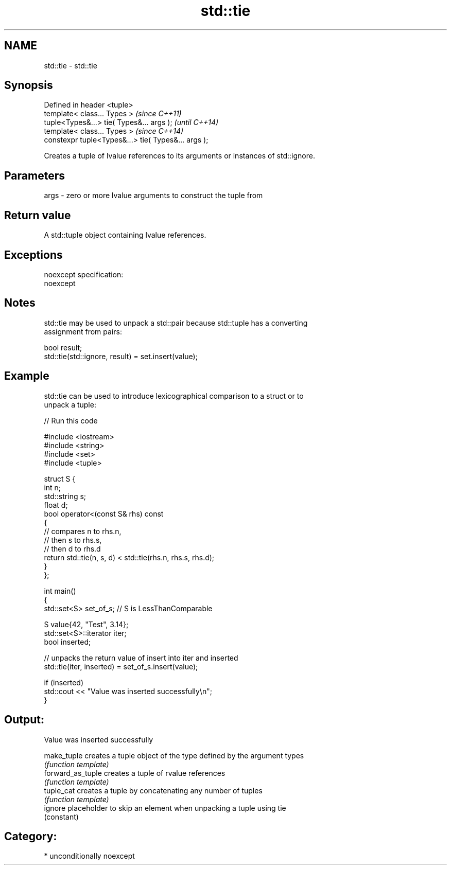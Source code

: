 .TH std::tie 3 "2017.04.02" "http://cppreference.com" "C++ Standard Libary"
.SH NAME
std::tie \- std::tie

.SH Synopsis
   Defined in header <tuple>
   template< class... Types >                         \fI(since C++11)\fP
   tuple<Types&...> tie( Types&... args );            \fI(until C++14)\fP
   template< class... Types >                         \fI(since C++14)\fP
   constexpr tuple<Types&...> tie( Types&... args );

   Creates a tuple of lvalue references to its arguments or instances of std::ignore.

.SH Parameters

   args - zero or more lvalue arguments to construct the tuple from

.SH Return value

   A std::tuple object containing lvalue references.

.SH Exceptions

   noexcept specification:  
   noexcept
     

.SH Notes

   std::tie may be used to unpack a std::pair because std::tuple has a converting
   assignment from pairs:

 bool result;
 std::tie(std::ignore, result) = set.insert(value);

.SH Example

   std::tie can be used to introduce lexicographical comparison to a struct or to
   unpack a tuple:

   
// Run this code

 #include <iostream>
 #include <string>
 #include <set>
 #include <tuple>
  
 struct S {
     int n;
     std::string s;
     float d;
     bool operator<(const S& rhs) const
     {
         // compares n to rhs.n,
         // then s to rhs.s,
         // then d to rhs.d
         return std::tie(n, s, d) < std::tie(rhs.n, rhs.s, rhs.d);
     }
 };
  
 int main()
 {
     std::set<S> set_of_s; // S is LessThanComparable
  
     S value{42, "Test", 3.14};
     std::set<S>::iterator iter;
     bool inserted;
  
     // unpacks the return value of insert into iter and inserted
     std::tie(iter, inserted) = set_of_s.insert(value);
  
     if (inserted)
         std::cout << "Value was inserted successfully\\n";
 }

.SH Output:

 Value was inserted successfully

   make_tuple       creates a tuple object of the type defined by the argument types
                    \fI(function template)\fP 
   forward_as_tuple creates a tuple of rvalue references
                    \fI(function template)\fP 
   tuple_cat        creates a tuple by concatenating any number of tuples
                    \fI(function template)\fP 
   ignore           placeholder to skip an element when unpacking a tuple using tie
                    (constant) 

.SH Category:

     * unconditionally noexcept
